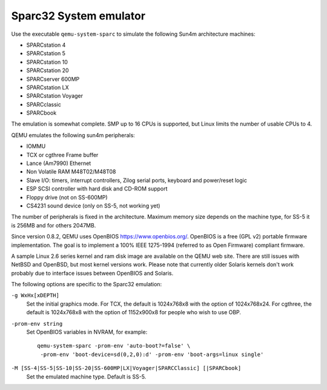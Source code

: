 .. _Sparc32-System-emulator:

Sparc32 System emulator
-----------------------

Use the executable ``qemu-system-sparc`` to simulate the following Sun4m
architecture machines:

-  SPARCstation 4

-  SPARCstation 5

-  SPARCstation 10

-  SPARCstation 20

-  SPARCserver 600MP

-  SPARCstation LX

-  SPARCstation Voyager

-  SPARCclassic

-  SPARCbook

The emulation is somewhat complete. SMP up to 16 CPUs is supported, but
Linux limits the number of usable CPUs to 4.

QEMU emulates the following sun4m peripherals:

-  IOMMU

-  TCX or cgthree Frame buffer

-  Lance (Am7990) Ethernet

-  Non Volatile RAM M48T02/M48T08

-  Slave I/O: timers, interrupt controllers, Zilog serial ports,
   keyboard and power/reset logic

-  ESP SCSI controller with hard disk and CD-ROM support

-  Floppy drive (not on SS-600MP)

-  CS4231 sound device (only on SS-5, not working yet)

The number of peripherals is fixed in the architecture. Maximum memory
size depends on the machine type, for SS-5 it is 256MB and for others
2047MB.

Since version 0.8.2, QEMU uses OpenBIOS https://www.openbios.org/.
OpenBIOS is a free (GPL v2) portable firmware implementation. The goal
is to implement a 100% IEEE 1275-1994 (referred to as Open Firmware)
compliant firmware.

A sample Linux 2.6 series kernel and ram disk image are available on the
QEMU web site. There are still issues with NetBSD and OpenBSD, but most
kernel versions work. Please note that currently older Solaris kernels
don't work probably due to interface issues between OpenBIOS and
Solaris.

The following options are specific to the Sparc32 emulation:

``-g WxHx[xDEPTH]``
   Set the initial graphics mode. For TCX, the default is 1024x768x8
   with the option of 1024x768x24. For cgthree, the default is
   1024x768x8 with the option of 1152x900x8 for people who wish to use
   OBP.

``-prom-env string``
   Set OpenBIOS variables in NVRAM, for example:

   ::

      qemu-system-sparc -prom-env 'auto-boot?=false' \
       -prom-env 'boot-device=sd(0,2,0):d' -prom-env 'boot-args=linux single'

``-M [SS-4|SS-5|SS-10|SS-20|SS-600MP|LX|Voyager|SPARCClassic] [|SPARCbook]``
   Set the emulated machine type. Default is SS-5.
